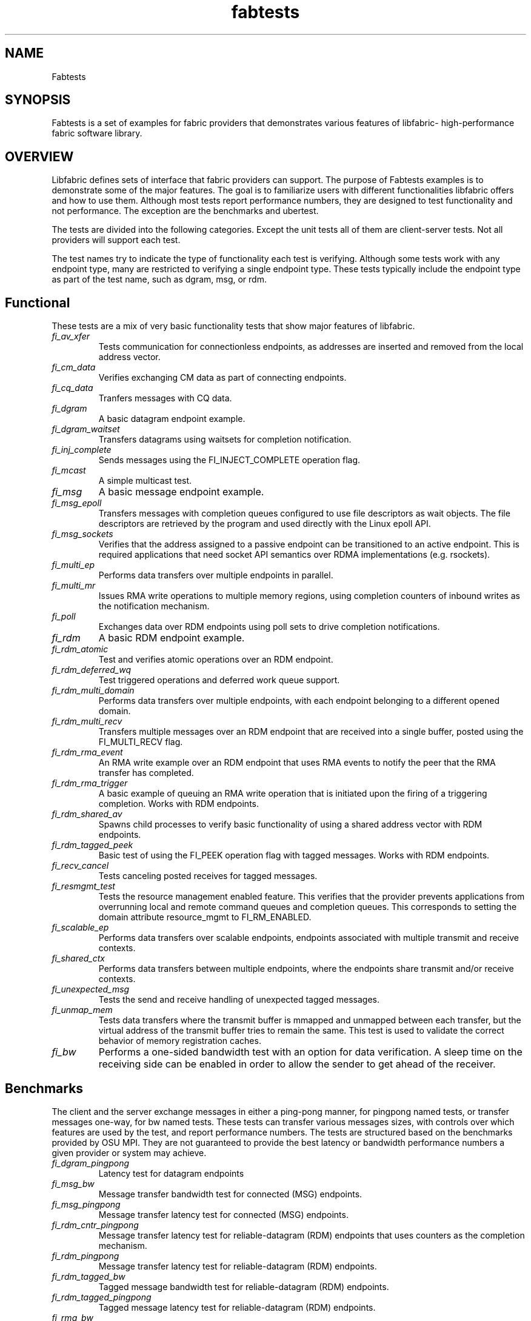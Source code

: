 .\" Automatically generated by Pandoc 2.5
.\"
.TH "fabtests" "7" "2021\-06\-02" "Libfabric Programmer\[cq]s Manual" "#VERSION#"
.hy
.SH NAME
.PP
Fabtests
.SH SYNOPSIS
.PP
Fabtests is a set of examples for fabric providers that demonstrates
various features of libfabric\- high\-performance fabric software
library.
.SH OVERVIEW
.PP
Libfabric defines sets of interface that fabric providers can support.
The purpose of Fabtests examples is to demonstrate some of the major
features.
The goal is to familiarize users with different functionalities
libfabric offers and how to use them.
Although most tests report performance numbers, they are designed to
test functionality and not performance.
The exception are the benchmarks and ubertest.
.PP
The tests are divided into the following categories.
Except the unit tests all of them are client\-server tests.
Not all providers will support each test.
.PP
The test names try to indicate the type of functionality each test is
verifying.
Although some tests work with any endpoint type, many are restricted to
verifying a single endpoint type.
These tests typically include the endpoint type as part of the test
name, such as dgram, msg, or rdm.
.SH Functional
.PP
These tests are a mix of very basic functionality tests that show major
features of libfabric.
.TP
.B \f[I]fi_av_xfer\f[R]
Tests communication for connectionless endpoints, as addresses are
inserted and removed from the local address vector.
.TP
.B \f[I]fi_cm_data\f[R]
Verifies exchanging CM data as part of connecting endpoints.
.TP
.B \f[I]fi_cq_data\f[R]
Tranfers messages with CQ data.
.TP
.B \f[I]fi_dgram\f[R]
A basic datagram endpoint example.
.TP
.B \f[I]fi_dgram_waitset\f[R]
Transfers datagrams using waitsets for completion notification.
.TP
.B \f[I]fi_inj_complete\f[R]
Sends messages using the FI_INJECT_COMPLETE operation flag.
.TP
.B \f[I]fi_mcast\f[R]
A simple multicast test.
.TP
.B \f[I]fi_msg\f[R]
A basic message endpoint example.
.TP
.B \f[I]fi_msg_epoll\f[R]
Transfers messages with completion queues configured to use file
descriptors as wait objects.
The file descriptors are retrieved by the program and used directly with
the Linux epoll API.
.TP
.B \f[I]fi_msg_sockets\f[R]
Verifies that the address assigned to a passive endpoint can be
transitioned to an active endpoint.
This is required applications that need socket API semantics over RDMA
implementations (e.g.\ rsockets).
.TP
.B \f[I]fi_multi_ep\f[R]
Performs data transfers over multiple endpoints in parallel.
.TP
.B \f[I]fi_multi_mr\f[R]
Issues RMA write operations to multiple memory regions, using completion
counters of inbound writes as the notification mechanism.
.TP
.B \f[I]fi_poll\f[R]
Exchanges data over RDM endpoints using poll sets to drive completion
notifications.
.TP
.B \f[I]fi_rdm\f[R]
A basic RDM endpoint example.
.TP
.B \f[I]fi_rdm_atomic\f[R]
Test and verifies atomic operations over an RDM endpoint.
.TP
.B \f[I]fi_rdm_deferred_wq\f[R]
Test triggered operations and deferred work queue support.
.TP
.B \f[I]fi_rdm_multi_domain\f[R]
Performs data transfers over multiple endpoints, with each endpoint
belonging to a different opened domain.
.TP
.B \f[I]fi_rdm_multi_recv\f[R]
Transfers multiple messages over an RDM endpoint that are received into
a single buffer, posted using the FI_MULTI_RECV flag.
.TP
.B \f[I]fi_rdm_rma_event\f[R]
An RMA write example over an RDM endpoint that uses RMA events to notify
the peer that the RMA transfer has completed.
.TP
.B \f[I]fi_rdm_rma_trigger\f[R]
A basic example of queuing an RMA write operation that is initiated upon
the firing of a triggering completion.
Works with RDM endpoints.
.TP
.B \f[I]fi_rdm_shared_av\f[R]
Spawns child processes to verify basic functionality of using a shared
address vector with RDM endpoints.
.TP
.B \f[I]fi_rdm_tagged_peek\f[R]
Basic test of using the FI_PEEK operation flag with tagged messages.
Works with RDM endpoints.
.TP
.B \f[I]fi_recv_cancel\f[R]
Tests canceling posted receives for tagged messages.
.TP
.B \f[I]fi_resmgmt_test\f[R]
Tests the resource management enabled feature.
This verifies that the provider prevents applications from overrunning
local and remote command queues and completion queues.
This corresponds to setting the domain attribute resource_mgmt to
FI_RM_ENABLED.
.TP
.B \f[I]fi_scalable_ep\f[R]
Performs data transfers over scalable endpoints, endpoints associated
with multiple transmit and receive contexts.
.TP
.B \f[I]fi_shared_ctx\f[R]
Performs data transfers between multiple endpoints, where the endpoints
share transmit and/or receive contexts.
.TP
.B \f[I]fi_unexpected_msg\f[R]
Tests the send and receive handling of unexpected tagged messages.
.TP
.B \f[I]fi_unmap_mem\f[R]
Tests data transfers where the transmit buffer is mmapped and unmapped
between each transfer, but the virtual address of the transmit buffer
tries to remain the same.
This test is used to validate the correct behavior of memory
registration caches.
.TP
.B \f[I]fi_bw\f[R]
Performs a one\-sided bandwidth test with an option for data
verification.
A sleep time on the receiving side can be enabled in order to allow the
sender to get ahead of the receiver.
.SH Benchmarks
.PP
The client and the server exchange messages in either a ping\-pong
manner, for pingpong named tests, or transfer messages one\-way, for bw
named tests.
These tests can transfer various messages sizes, with controls over
which features are used by the test, and report performance numbers.
The tests are structured based on the benchmarks provided by OSU MPI.
They are not guaranteed to provide the best latency or bandwidth
performance numbers a given provider or system may achieve.
.TP
.B \f[I]fi_dgram_pingpong\f[R]
Latency test for datagram endpoints
.TP
.B \f[I]fi_msg_bw\f[R]
Message transfer bandwidth test for connected (MSG) endpoints.
.TP
.B \f[I]fi_msg_pingpong\f[R]
Message transfer latency test for connected (MSG) endpoints.
.TP
.B \f[I]fi_rdm_cntr_pingpong\f[R]
Message transfer latency test for reliable\-datagram (RDM) endpoints
that uses counters as the completion mechanism.
.TP
.B \f[I]fi_rdm_pingpong\f[R]
Message transfer latency test for reliable\-datagram (RDM) endpoints.
.TP
.B \f[I]fi_rdm_tagged_bw\f[R]
Tagged message bandwidth test for reliable\-datagram (RDM) endpoints.
.TP
.B \f[I]fi_rdm_tagged_pingpong\f[R]
Tagged message latency test for reliable\-datagram (RDM) endpoints.
.TP
.B \f[I]fi_rma_bw\f[R]
An RMA read and write bandwidth test for reliable (MSG and RDM)
endpoints.
.SH Unit
.PP
These are simple one\-sided unit tests that validate basic behavior of
the API.
Because these are single system tests that do not perform data transfers
their testing scope is limited.
.TP
.B \f[I]fi_av_test\f[R]
Verify address vector interfaces.
.TP
.B \f[I]fi_cntr_test\f[R]
Tests counter creation and destruction.
.TP
.B \f[I]fi_cq_test\f[R]
Tests completion queue creation and destruction.
.TP
.B \f[I]fi_dom_test\f[R]
Tests domain creation and destruction.
.TP
.B \f[I]fi_eq_test\f[R]
Tests event queue creation, destruction, and capabilities.
.TP
.B \f[I]fi_getinfo_test\f[R]
Tests provider response to fi_getinfo calls with varying hints.
.TP
.B \f[I]fi_mr_test\f[R]
Tests memory registration.
.TP
.B \f[I]fi_mr_cache_evict\f[R]
Tests provider MR cache eviction capabilities.
.SH Multinode
.PP
This test runs a series of tests over multiple formats and patterns to
help validate at scale.
The patterns are an all to all, one to all, all to one and a ring.
The tests also run across multiple capabilities, such as messages, rma,
atomics, and tagged messages.
Currently, there is no option to run these capabilities and patterns
independently, however the test is short enough to be all run at once.
.SH Ubertest
.PP
This is a comprehensive latency, bandwidth, and functionality test that
can handle a variety of test configurations.
The test is able to run a large number of tests by iterating over a
large number of test variables.
As a result, a full ubertest run can take a significant amount of time.
Because ubertest iterates over input variables, it relies on a test
configuration file for control, rather than extensive command line
options that are used by other fabtests.
A configuration file must be constructed for each provider.
Example test configurations are at test_configs.
.TP
.B \f[I]fi_ubertest\f[R]
This test takes a configure file as input.
The file contains a list of variables and their values to iterate over.
The test will run a set of latency, bandwidth, and functionality tests
over a given provider.
It will perform one execution for every possible combination of all
variables.
For example, if there are 8 test variables, with 6 having 2 possible
values and 2 having 3 possible values, ubertest will execute 576 total
iterations of each test.
.SS Config file options
.PP
The following keys and respective key values may be used in the config
file.
.TP
.B \f[I]prov_name\f[R]
Identify the provider(s) to test.
E.g.
udp, tcp, verbs, ofi_rxm;verbs; ofi_rxd;udp.
.TP
.B \f[I]test_type\f[R]
FT_TEST_LATENCY, FT_TEST_BANDWIDTH, FT_TEST_UNIT
.TP
.B \f[I]test_class\f[R]
FT_CAP_MSG, FT_CAP_TAGGED, FT_CAP_RMA, FT_CAP_ATOMIC
.TP
.B \f[I]class_function\f[R]
For FT_CAP_MSG and FT_CAP_TAGGED: FT_FUNC_SEND, FT_FUNC_SENDV,
FT_FUNC_SENDMSG, FT_FUNC_INJECT, FT_FUNC_INJECTDATA, FT_FUNC_SENDDATA
.PP
For FT_CAP_RMA: FT_FUNC_WRITE, FT_FUNC_WRITEV, FT_FUNC_WRITEMSG,
FT_FUNC_WRITEDATA, FT_FUNC_INJECT_WRITE, FT_FUNC_INJECT_WRITEDATA,
FT_FUNC_READ, FT_FUNC_READV, FT_FUNC_READMSG
.PP
For FT_CAP_ATOMIC: FT_FUNC_ATOMIC, FT_FUNC_ATOMICV, FT_FUNC_ATOMICMSG,
FT_FUNC_INJECT_ATOMIC, FT_FUNC_FETCH_ATOMIC, FT_FUNC_FETCH_ATOMICV,
FT_FUNC_FETCH_ATOMICMSG, FT_FUNC_COMPARE_ATOMIC,
FT_FUNC_COMPARE_ATOMICV, FT_FUNC_COMPARE_ATOMICMSG
.TP
.B \f[I]constant_caps \- values OR\[cq]ed together\f[R]
FI_RMA, FI_MSG, FI_SEND, FI_RECV, FI_READ, FI_WRITE, FI_REMOTE_READ,
FI_REMOTE_WRITE, FI_TAGGED, FI_DIRECTED_RECV
.TP
.B \f[I]mode \- values OR\[cq]ed together\f[R]
FI_CONTEXT, FI_RX_CQ_DATA
.TP
.B \f[I]ep_type\f[R]
FI_EP_MSG, FI_EP_DGRAM, FI_EP_RDM
.TP
.B \f[I]comp_type\f[R]
FT_COMP_QUEUE, FT_COMP_CNTR, FT_COMP_ALL
.TP
.B \f[I]av_type\f[R]
FI_AV_MAP, FI_AV_TABLE
.TP
.B \f[I]eq_wait_obj\f[R]
FI_WAIT_NONE, FI_WAIT_UNSPEC, FI_WAIT_FD, FI_WAIT_MUTEX_COND
.TP
.B \f[I]cq_wait_obj\f[R]
FI_WAIT_NONE, FI_WAIT_UNSPEC, FI_WAIT_FD, FI_WAIT_MUTEX_COND
.TP
.B \f[I]cntr_wait_obj\f[R]
FI_WAIT_NONE, FI_WAIT_UNSPEC, FI_WAIT_FD, FI_WAIT_MUTEX_COND
.TP
.B \f[I]threading\f[R]
FI_THREAD_UNSPEC, FI_THREAD_SAFE, FI_THREAD_FID, FI_THREAD_DOMAIN,
FI_THREAD_COMPLETION, FI_THREAD_ENDPOINT
.TP
.B \f[I]progress\f[R]
FI_PROGRESS_MANUAL, FI_PROGRESS_AUTO, FI_PROGRESS_UNSPEC
.TP
.B \f[I]mr_mode\f[R]
(Values OR\[cq]ed together) FI_MR_LOCAL, FI_MR_VIRT_ADDR,
FI_MR_ALLOCATED, FI_MR_PROV_KEY
.TP
.B \f[I]op\f[R]
For FT_CAP_ATOMIC: FI_MIN, FI_MAX, FI_SUM, FI_PROD, FI_LOR, FI_LAND,
FI_BOR, FI_BAND, FI_LXOR, FI_BXOR, FI_ATOMIC_READ, FI_ATOMIC_WRITE,
FI_CSWAP, FI_CSWAP_NE, FI_CSWAP_LE, FI_CSWAP_LT, FI_CSWAP_GE,
FI_CSWAP_GT, FI_MSWAP
.TP
.B \f[I]datatype\f[R]
For FT_CAP_ATOMIC: FI_INT8, FI_UINT8, FI_INT16, FI_UINT16, FI_INT32,
FI_UINT32, FI_INT64, FI_UINT64, FI_INT128, FI_UINT128, FI_FLOAT,
FI_DOUBLE, FI_FLOAT_COMPLEX, FI_DOUBLE_COMPLEX, FI_LONG_DOUBLE,
FI_LONG_DOUBLE_COMPLEX
.TP
.B \f[I]msg_flags \- values OR\[cq]ed together\f[R]
For FT_FUNC_[SEND,WRITE,READ,ATOMIC]MSG: FI_REMOTE_CQ_DATA,
FI_COMPLETION
.TP
.B \f[I]rx_cq_bind_flags \- values OR\[cq]ed together\f[R]
FI_SELECTIVE_COMPLETION
.TP
.B \f[I]tx_cq_bind_flags \- values OR\[cq]ed together\f[R]
FI_SELECTIVE_COMPLETION
.TP
.B \f[I]rx_op_flags \- values OR\[cq]ed together\f[R]
FI_COMPLETION
.TP
.B \f[I]tx_op_flags \- values OR\[cq]ed together\f[R]
FI_COMPLETION
.TP
.B \f[I]test_flags \- values OR\[cq]ed together\f[R]
FT_FLAG_QUICKTEST
.SH HOW TO RUN TESTS
.IP "(1)" 4
Fabtests requires that libfabric be installed on the system, and at
least one provider be usable.
.IP "(2)" 4
Install fabtests on the system.
By default all the test executables are installed in /usr/bin directory
unless specified otherwise.
.IP "(3)" 4
All the client\-server tests have the following usage model:
.RS 4
.PP
fi_ [OPTIONS] start server fi_ connect to server
.RE
.SH COMMAND LINE OPTIONS
.PP
Tests share command line options where appropriate.
The following command line options are available for one or more test.
To see which options apply for a given test, you can use the `\-h' help
option to see the list available for that test.
.TP
.B \f[I]\-h\f[R]
Displays help output for the test.
.TP
.B \f[I]\-f \f[R]
Restrict test to the specified fabric name.
.TP
.B \f[I]\-d \f[R]
Restrict test to the specified domain name.
.TP
.B \f[I]\-p \f[R]
Restrict test to the specified provider name.
.TP
.B \f[I]\-e \f[R]
Use the specified endpoint type for the test.
Valid options are msg, dgram, and rdm.
The default endpoint type is rdm.
.TP
.B \f[I]\-D \f[R]
Allocate data buffers on the specified device, rather than in host
memory.
Valid options are ze and cuda.
*\-a
.IP \[bu] 2
: The name of a shared address vector.
This option only applies to tests that support shared address vectors.
.TP
.B \f[I]\-B \f[R]
Specifies the port number of the local endpoint, overriding the default.
.TP
.B \f[I]\-P \f[R]
Specifies the port number of the peer endpoint, overriding the default.
*\-s
.IP \[bu] 2
: Specifies the address of the local endpoint.
.TP
.B *\-F 
Specifies the address format.
.TP
.B *\-K
Fork a child process after initializing endpoint.
.TP
.B \f[I]\-b[=oob_port]\f[R]
Enables out\-of\-band (via sockets) address exchange and test
synchronization.
A port for the out\-of\-band connection may be specified as part of this
option to override the default.
.TP
.B \f[I]\-E[=oob_port]\f[R]
Enables out\-of\-band (via sockets) address exchange only.
A port for the out\-of\-band connection may be specified as part of this
option to override the default.
Cannot be used together with the `\-b' option.
.TP
.B \f[I]\-U\f[R]
Run fabtests with FI_DELIVERY_COMPLETE.
.TP
.B \f[I]\-I \f[R]
Number of data transfer iterations.
.TP
.B \f[I]\-Q\f[R]
Associated any EQ with the domain, rather than directly with the EP.
.TP
.B \f[I]\-w \f[R]
Number of warm\-up data transfer iterations.
.TP
.B \f[I]\-S \f[R]
Data transfer size or `all' for a full range of sizes.
By default a select number of sizes will be tested.
.TP
.B \f[I]\-l\f[R]
If specified, the starting address of transmit and receive buffers will
be aligned along a page boundary.
.TP
.B \f[I]\-m\f[R]
Use machine readable output.
This is useful for post\-processing the test output with scripts.
.TP
.B \f[I]\-t \f[R]
Specify the type of completion mechanism to use.
Valid values are queue and counter.
The default is to use completion queues.
.TP
.B \f[I]\-c \f[R]
Indicate the type of processing to use checking for completed
operations.
Valid values are spin, sread, and fd.
The default is to busy wait (spin) until the desired operation has
completed.
The sread option indicates that the application will invoke a blocking
read call in libfabric, such as fi_cq_sread.
Fd indicates that the application will retrieve the native operating
system wait object (file descriptor) and use either poll() or select()
to block until the fd has been signaled, prior to checking for
completions.
.TP
.B \f[I]\-o \f[R]
For RMA based tests, specify the type of RMA operation to perform.
Valid values are read, write, and writedata.
Write operations are the default.
.TP
.B \f[I]\-M \f[R]
For multicast tests, specifies the address of the multicast group to
join.
.TP
.B \f[I]\-v\f[R]
Add data verification check to data transfers.
.SH USAGE EXAMPLES
.SS A simple example
.IP
.nf
\f[C]
run server: <test_name> \-p <provider_name> \-s <source_addr>
    e.g.    fi_msg_rma \-p sockets \-s 192.168.0.123
run client: <test_name> <server_addr> \-p <provider_name>
    e.g.    fi_msg_rma 192.168.0.123 \-p sockets
\f[R]
.fi
.SS An example with various options
.IP
.nf
\f[C]
run server: fi_rdm_atomic \-p psm \-s 192.168.0.123 \-I 1000 \-S 1024
run client: fi_rdm_atomic 192.168.0.123 \-p psm \-I 1000 \-S 1024
\f[R]
.fi
.PP
This will run \[lq]fi_rdm_atomic\[rq] for all atomic operations with
.IP
.nf
\f[C]
\- PSM provider
\- 1000 iterations
\- 1024 bytes message size
\- server node as 123.168.0.123
\f[R]
.fi
.SS Run multinode tests
.IP
.nf
\f[C]
Server and clients are invoked with the same command:
    fi_multinode \-n <number of processes> \-s <server_addr> \-C <mode>

A process on the server must be started before any of the clients can be started
succesfully. \-C lists the mode that the tests will run in. Currently the options are
\f[R]
.fi
.PP
for rma and msg.
If not provided, the test will default to msg.
.SS Run fi_ubertest
.IP
.nf
\f[C]
run server: fi_ubertest
run client: fi_ubertest \-u /usr/share/fabtests/test_configs/sockets/quick.test 192.168.0.123
\f[R]
.fi
.PP
This will run \[lq]fi_ubertest\[rq] with
.IP
.nf
\f[C]
\- sockets provider
\- configurations defined in /usr/share/fabtests/test_configs/sockets/quick.test
\- server node as 192.168.0.123
\f[R]
.fi
.PP
The config files are provided in /test_configs for sockets, verbs, udp,
and usnic providers and distributed with fabtests installation.
.PP
For more usage options: fi_ubertest \-h
.SS Run the whole fabtests suite
.PP
A runscript scripts/runfabtests.sh is provided that runs all the tests
in fabtests and reports the number of pass/fail/notrun.
.IP
.nf
\f[C]
Usage: runfabtests.sh [OPTIONS] [provider] [host] [client]
\f[R]
.fi
.PP
By default if none of the options are provided, it runs all the tests
using
.IP
.nf
\f[C]
\- sockets provider
\- 127.0.0.1 as both server and client address
\- for small number of optiond and iterations
\f[R]
.fi
.PP
Various options can be used to choose provider, subset tests to run,
level of verbosity etc.
.IP
.nf
\f[C]
runfabtests.sh \-vvv \-t all psm 192.168.0.123 192.168.0.124
\f[R]
.fi
.PP
This will run all fabtests using
.IP
.nf
\f[C]
\- psm provider
\- for different options and larger iterations
\- server node as 192.168.0.123 and client node as 192.168.0.124
\- print test output for all the tests
\f[R]
.fi
.PP
For detailed usage options: runfabtests.sh \-h
.SH NOTES
.PP
To test FI_INT128/FI_UINT128 atomics, fabtests must be built with a
compiler that supports 128\-bit integers.
.PP
For providers that perform atomics in software (\f[I]e.g.\f[R] shm), the
availability of FI_INT128/FI_UINT128 atomics depends on building the
provider with a compiler and libraries that support 128\-bit integers
and atomics.
.SH AUTHORS
OpenFabrics.
